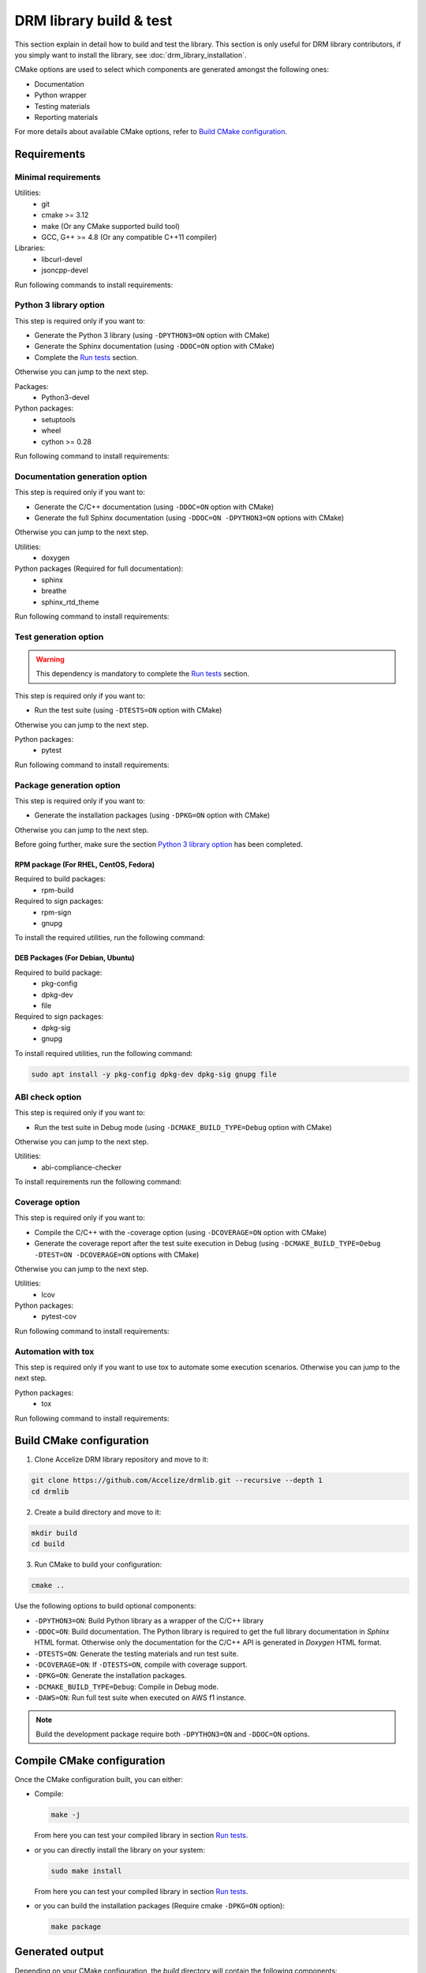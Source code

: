 ========================
DRM library build & test
========================

This section explain in detail how to build and test the library. This
section is only useful for DRM library contributors, if you simply want to
install the library, see :doc:`drm_library_installation`.

CMake options are used to select which components are generated amongst the following ones:

* Documentation
* Python wrapper
* Testing materials
* Reporting materials

For more details about available CMake options, refer to `Build CMake configuration`_.


Requirements
============

Minimal requirements
--------------------

Utilities:
 * git
 * cmake >= 3.12
 * make (Or any CMake supported build tool)
 * GCC, G++ >= 4.8 (Or any compatible C++11 compiler)

Libraries:
 * libcurl-devel
 * jsoncpp-devel

Run following commands to install requirements:

.. code-block:: bash
    :caption: On Debian 10 and more, Ubuntu 18.10 and more

    # Ensure Apt cache is up to date
    sudo apt update

    # Install packages
    sudo apt install -y git make g++ libcurl4-openssl-dev libjsoncpp-dev cmake

.. code-block:: bash
    :caption: On Debian < 10, Ubuntu < 18.10

    # Ensure Apt cache is up to date
    sudo apt update

    # Install packages
    sudo apt install -y git make g++ libcurl4-openssl-dev libjsoncpp-dev

    # Ensure Pip3 is installed
    sudo apt install -y python3-pip

    # Install a recent version of Cmake using pip
    sudo pip3 install -U cmake

.. code-block:: bash
    :caption: On RHEL 8, CentOS 8

    # Ensure EPEL repository is installed
    sudo dnf install -y epel-release

    # Install packages
    sudo dnf install -y git make gcc gcc-c++ libcurl-devel jsoncpp-devel

    # Ensure Pip3 is installed
    sudo dnf install -y python3-pip

    # Install a recent version of Cmake using pip
    sudo pip3 install -U cmake

.. code-block:: bash
    :caption: On RHEL 7, CentOS 7

    # Ensure EPEL repository is installed
    sudo yum install -y epel-release

    # Install packages
    sudo yum install -y git make gcc gcc-c++ libcurl-devel jsoncpp-devel

    # Ensure Pip3 is installed
    sudo yum install -y python36-pip

    # Install a recent version of Cmake using pip
    sudo pip3 install -U --prefix /usr cmake

.. code-block:: bash
    :caption: On Fedora

    sudo dnf install -y git make gcc gcc-c++ libcurl-devel jsoncpp-devel cmake

Python 3 library option
-----------------------

This step is required only if you want to:

* Generate the Python 3 library (using ``-DPYTHON3=ON`` option with CMake)
* Generate the Sphinx documentation (using ``-DDOC=ON`` option with CMake)
* Complete the `Run tests`_ section.

Otherwise you can jump to the next step.

Packages:
 * Python3-devel

Python packages:
 * setuptools
 * wheel
 * cython >= 0.28

Run following command to install requirements:

.. code-block:: bash
    :caption: On Debian, Ubuntu

    sudo apt install -y python3 python3-dev python3-pip
    sudo pip3 install -U setuptools wheel cython

.. code-block:: bash
    :caption: On Fedora, RHEL 8, CentOS 8

    sudo dnf install -y python3-devel python3-pip
    sudo pip3 install -U setuptools wheel cython

.. code-block:: bash
    :caption: On RHEL 7, CentOS 7

    # Install EPEL repository to get a recent Python version
    sudo yum install -y epel-release

    # Install Python3.6
    sudo yum install -y python36-pip python36-devel

    # Install Python Packages
    sudo pip3 install -U --prefix /usr  setuptools wheel cython


Documentation generation option
-------------------------------

This step is required only if you want to:

* Generate the C/C++ documentation (using ``-DDOC=ON`` option with CMake)
* Generate the full Sphinx documentation (using ``-DDOC=ON -DPYTHON3=ON`` options with CMake)

Otherwise you can jump to the next step.

Utilities:
 * doxygen

Python packages (Required for full documentation):
 * sphinx
 * breathe
 * sphinx_rtd_theme

Run following command to install requirements:

.. code-block:: bash
    :caption: On Debian, Ubuntu

    sudo apt install -y doxygen
    sudo pip3 install -U sphinx breathe sphinx_rtd_theme

.. code-block:: bash
    :caption: On RHEL 8, CentOS 8

    sudo dnf install -y --enablerepo=PowerTools doxygen
    sudo pip3 install -U sphinx breathe sphinx_rtd_theme

.. code-block:: bash
    :caption: On RHEL 7, CentOS 7

    sudo yum install -y doxygen
    sudo pip3 install -U --prefix /usr sphinx breathe sphinx_rtd_theme

.. code-block:: bash
    :caption: On Fedora

    sudo dnf install -y doxygen
    sudo pip3 install -U sphinx breathe sphinx_rtd_theme

Test generation option
----------------------

.. warning:: This dependency is mandatory to complete the `Run tests`_ section.

This step is required only if you want to:

* Run the test suite (using ``-DTESTS=ON`` option with CMake)

Otherwise you can jump to the next step.

Python packages:
 * pytest

Run following command to install requirements:

.. code-block:: bash
    :caption: On RHEL 7, CentOS 7

    sudo pip3 install -U --prefix /usr pytest

.. code-block:: bash
    :caption: On others

    sudo pip3 install -U pytest

Package generation option
-------------------------

This step is required only if you want to:

* Generate the installation packages (using ``-DPKG=ON`` option with CMake)

Otherwise you can jump to the next step.

Before going further, make sure the section `Python 3 library option`_ has been completed.

RPM package (For RHEL, CentOS, Fedora)
^^^^^^^^^^^^^^^^^^^^^^^^^^^^^^^^^^^^^^

Required to build packages:
 * rpm-build

Required to sign packages:
 * rpm-sign
 * gnupg

To install the required utilities, run the following command:

.. code-block:: bash
    :caption: On Fedora, RHEL 8, CentOS 8

    sudo dnf install -y rpm-build rpm-sign gnupg

.. code-block:: bash
    :caption: On RHEL 7, CentOS 7

    sudo yum install -y rpm-build rpm-sign gnupg

DEB Packages (For Debian, Ubuntu)
^^^^^^^^^^^^^^^^^^^^^^^^^^^^^^^^^

Required to build package:
 * pkg-config
 * dpkg-dev
 * file

Required to sign packages:
 * dpkg-sig
 * gnupg

To install required utilities, run the following command:

.. code-block:: bash

    sudo apt install -y pkg-config dpkg-dev dpkg-sig gnupg file

ABI check option
----------------

This step is required only if you want to:

* Run the test suite in Debug mode (using ``-DCMAKE_BUILD_TYPE=Debug`` option with CMake)

Otherwise you can jump to the next step.

Utilities:
 * abi-compliance-checker

To install requirements run the following command:

.. code-block:: bash
    :caption: On Debian 9 or more, Ubuntu 18.04 or more

    sudo apt install -y abi-compliance-checker abi-dumper

.. code-block:: bash
    :caption: On Debian < 9, Ubuntu < 18.04

    # ABI compliance checker is not available as package for theses version and
    # needs to be installed manually.
    sudo apt install -y libelf-dev elfutils dh-autoreconf exuberant-ctags
    git clone https://github.com/lvc/abi-compliance-checker --depth 1
    cd abi-compliance-checker
    make -j
    make install
    cd ..
    git clone https://github.com/lvc/abi-dumper --depth 1
    cd abi-dumper
    make -j
    make install
    cd ..

.. code-block:: bash
    :caption: On Fedora, RHEL 8, CentOS 8

    sudo dnf install -y abi-compliance-checker

.. code-block:: bash
    :caption: On RHEL 7, CentOS 7

    sudo yum install -y abi-compliance-checker

Coverage option
---------------

This step is required only if you want to:

* Compile the C/C++ with the -coverage option (using ``-DCOVERAGE=ON`` option with CMake)
* Generate the coverage report after the test suite execution in Debug (using
  ``-DCMAKE_BUILD_TYPE=Debug -DTEST=ON -DCOVERAGE=ON`` options with CMake)

Otherwise you can jump to the next step.

Utilities:
 * lcov

Python packages:
 * pytest-cov

Run following command to install requirements:

.. code-block:: bash
    :caption: On Debian, Ubuntu

    sudo apt install -y lcov
    sudo pip3 install -U pytest-cov

.. code-block:: bash
    :caption: On Fedora, RHEL 8, CentOS 8

    sudo dnf install -y lcov
    sudo pip3 install -U pytest-cov

.. code-block:: bash
    :caption: On RHEL 7, CentOS 7

    sudo yum install -y lcov
    sudo pip3 install -U --prefix /usr pytest-cov

Automation with tox
-------------------

This step is required only if you want to use tox to automate some execution scenarios.
Otherwise you can jump to the next step.

Python packages:
 * tox

Run following command to install requirements:

.. code-block:: bash
    :caption: On RHEL 7, CentOS 7

    sudo pip3 install -U --prefix /usr tox

.. code-block:: bash
    :caption: On others

    sudo pip3 install -U tox


Build CMake configuration
=========================

1. Clone Accelize DRM library repository and move to it:

.. code-block:: bash

    git clone https://github.com/Accelize/drmlib.git --recursive --depth 1
    cd drmlib

2. Create a build directory and move to it:

.. code-block:: bash

    mkdir build
    cd build

3. Run CMake to build your configuration:

.. code-block:: bash

    cmake ..

Use the following options to build optional components:

* ``-DPYTHON3=ON``: Build Python library as a wrapper of the C/C++ library
* ``-DDOC=ON``: Build documentation. The Python library is required to get the
  full library documentation in *Sphinx* HTML format. Otherwise only the
  documentation for the C/C++ API is generated in *Doxygen* HTML format.
* ``-DTESTS=ON``: Generate the testing materials and run test suite.
* ``-DCOVERAGE=ON``: If ``-DTESTS=ON``, compile with coverage support.
* ``-DPKG=ON``: Generate the installation packages.
* ``-DCMAKE_BUILD_TYPE=Debug``: Compile in Debug mode.
* ``-DAWS=ON``: Run full test suite when executed on AWS f1 instance.

.. note:: Build the development package require both ``-DPYTHON3=ON`` and
          ``-DDOC=ON`` options.

.. code-block:: bash
   :caption: Build Python Library and Sphinx-like documentation

   cmake -DPYTHON3=ON -DDOC=ON ..

Compile CMake configuration
===========================

Once the CMake configuration built, you can either:

* Compile:

  .. code-block:: bash

    make -j

  From here you can test your compiled library in section `Run tests`_.

* or you can directly install the library on your system:

  .. code-block:: bash

    sudo make install

  From here you can test your compiled library in section `Run tests`_.

* or you can build the installation packages (Require cmake ``-DPKG=ON`` option):

  .. code-block:: bash

    make package


Generated output
================

Depending on your CMake configuration, the *build* directory will contain
the following components:

* C++ library named as ``libaccelize_drm``
* C library named as ``libaccelize_drmc``
* C/C++ headers located in ``include`` directory.
* Python library located in ``python3_bdist`` directory.
* Python library sources located in ``python3_src`` directory.
* Packages located in ``packages`` directory.
* Documentation in HTML format located in ``doc_html`` directory.

Run tests
=========

This section explains how to run Accelize DRM python library tests.

.. warning:: Following tests require a real FPGA board and associated driver installed.
             Refer to `supported_os` paragraph in :doc:`drm_library_installation` to get
             the list of tested OS.

.. important:: The tests described below are based on the Python DRM library
               and *pytest* module. So make sure sections `Python 3 library option`_
               and `Test generation option`_ have been completed and that you have
               run the CMake command with the ``-DTESTS=ON -DPYTHON3=ON`` options.

Test command
------------

Usage
^^^^^

Here is the test command:

.. code-block:: bash

    # LD_LIBRARY_PATH must be set to the "build" directory so that
    # the library can be directly imported in the build environment.
    export LD_LIBRARY_PATH=path_to_build_directory

    # Run tests with pytest
    pytest --cred=path_to_cred.json [options]

.. warning:: Depending on your execution platform environment and the driver requirements you
             might need to execute the comment with ``sudo``:

             .. code-block:: bash

                sudo LD_LIBRARY_PATH=path_to_build_directory pytest --cred=path_to_cred.json [options]

``path_to_cred.json`` is the path to your credentials file.
For more details refer to the section 'Credentials file' in :doc:`drm_configuration`

Command options are:

--backend=<c++|c>           Select library API to use as backend
                            (Supported from pytest only). Default: ``c++``.

--fpga_driver=key_name      Select FPGA driver to use. Default: ``aws_f1``.
                            Possibles key_name values:
                            * **aws_f1**: Amazon Web Service FPGA instances (f1.2xlarge, f1.4xlarge).

--fpga_slot_id=integer      Set FPGA slot. Default: ``0``.

--drm_controller_base_address=address
                            Set DRM Controller IP base address.
                            Default: ``0``.

--cred=json_path            Specify the path to a ``cred.json`` file containing valid
                            Accelize credentials to use as base to run tests.
                            Default: ``./cred.json``.

--server=url                Specify metering server URL.
                            Default: ``https://master.metering.accelize.com``

--library_verbosity=<0..4>  Specify Accelize DRM library verbosity.
                            Possibles values: ``0`` to ``5``. Default: ``4``.

--library_log_format=<0|1>  Specify library log format: 0=short format, 1=long format.

--fpga_image=image          Select FPGA image to use for program the FPGA. By default,
                            use default FPGA image for the selected driver and last HDK version.
                            Set to empty string to not program the FPGA.

--hdk_version               Select FPGA image based on Accelize DRM HDK version.
                            By default, use default FPGA image for the selected driver
                            and last HDK version.

--integration               Run integration tests, needs 2 FPGA.

--endurance                 Run endurance tests, might require 2 FPGA.

--cov=accelize_drm          Run test with pytest-cov options to enable Python library coverage


Coverage
^^^^^^^^

.. important:: To enable coverage reporting the section `Coverage option`_ must have been performed.

Use --cov=accelize_drm option to enable the coverage with the test execution:

.. code-block:: bash

    sudo LD_LIBRARY_PATH=path_to_build_directory pytest --cred=~/my_application/cred.json --cov=accelize_drm

The C/C++ library coverage is generated using gcov and can be retrieved and gathered with python
coverage using lcov as follows:

.. code-block:: bash

    lcov --capture --directory . --output-file coverage.info -q >/dev/null 2>&1
    lcov -r coverage.info '/usr/include/*' '*/drm_controller_sdk/*' -o coverage.info -q
    lcov --list coverage.info
    genhtml coverage.info -q --legend -o coverage

The result is an HTML report located in the ``coverage`` directory.

.. note:: To enable coverage the CMake configuration must contain the
         ``-DCOVERAGE=ON -DCMAKE_BUILD_TYPE=Debug`` options.

.. note:: This procedure is fully and automatically managed using tox.
          See `Run tests partially`_ for more details.


Run full tests
--------------

This scenario performs following actions:

* Build the library in ``debug``, ``release`` and/or ``install`` mode.
* Get library for packages (``install`` mode only).
* Run Both C and C++ backend tests.
* Run Integration tests.
* Install libraries (``install`` mode only).
* Generate documentation (except in ``debug`` mode).
* Generate and export packages (``release`` mode only).
* Combine all tests coverage and generate Python/C/C++ coverage report
  (``debug`` mode only).

For simplicity and efficiency the tox utility is used to execute these scenarios.
Make sure the `Automation with tox`_ section has been performed.

Tox tests must be executed from the DRM library root directory where the ``tox.ini`` file is
located.
The usual test options can be used after the ``--`` delimiter.

.. code-block:: bash
    :caption: Running the full scenario

    tox -- --cred=~/my_application/cred.json [options]

.. note:: The ``--backend`` option is not supported because managed by tox.

.. warning:: Running Tox with ``sudo`` may be required to run ``build-install``
             scenario and to access FPGA in ``c`` and ``cpp`` scenarios.

Run tests partially
-------------------

It is possible to reduce the scenario scope with the ``-e`` tox argument.
More information on `tox documentation`_.

.. _`tox documentation`: https://tox.readthedocs.io/en/latest/config.html


Some examples:

 * Build and run all tests with coverage in debug mode

   .. code-block:: bash

        tox -e build-debug,cpp-debug,c-debug,integration-debug,coverage-debug -- --cred=~/my_application/cred.json

   Coverage reports can be found in the ``report`` directory in the tox debug build
   environment (By default: ``./.tox/debug/build/report``)

* Build and run c and c++ tests in release mode

  .. code-block:: bash

        tox -e build-release,cpp-release,c-release -- --cred=~/my_application/cred.json

* Build and export packages

  .. code-block:: bash

        # Specify packages export directory
        export PACKAGES_DIR="~/packages"

        # Build and export
        tox -e build-release,export-release

* Build, install (using "make install") and run tests

  .. code-block:: bash

        sudo tox -e build-install,cpp-install,c-install -- --cred=~/my_application/cred.json

* Install from packages and run tests

  .. code-block:: bash

        # Get packages, by example build from a previous release scenario
        export PACKAGES_DIR="./.tox/release/build/packages"

        # Install packages and run tests
        sudo tox -e package-install,cpp-install,c-install -- --cred=~/my_application/cred.json


If your platform has 2 FPGA on 2 different PCIe slots, you can optimize the execution time
by parallelizing some tests with the ``-p all`` option:

.. note:: In this case, the ``--fpga_slot_id`` is not supported because managed
          by tox.

.. code-block:: bash
    :caption: Running full scenario in parallel

    tox -p all -- --cred=~/my_application/cred.json
